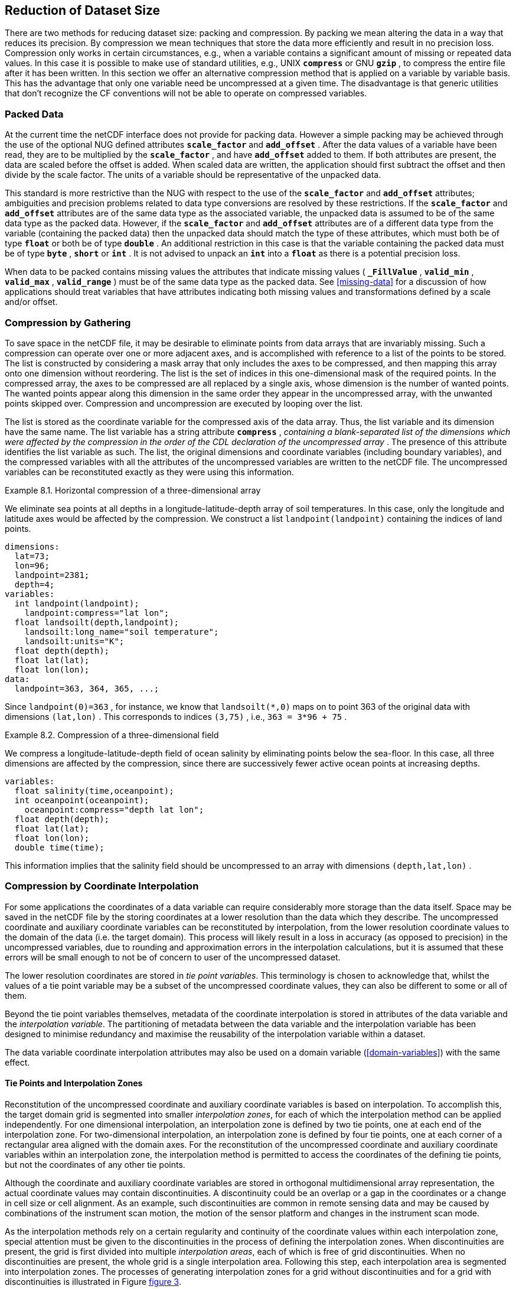 
==  Reduction of Dataset Size 

There are two methods for reducing dataset size: packing and compression. By packing we mean altering the data in a way that reduces its precision. By compression we mean techniques that store the data more efficiently and result in no precision loss. Compression only works in certain circumstances, e.g., when a variable contains a significant amount of missing or repeated data values. In this case it is possible to make use of standard utilities, e.g., UNIX **`compress`** or GNU **`gzip`** , to compress the entire file after it has been written. In this section we offer an alternative compression method that is applied on a variable by variable basis. This has the advantage that only one variable need be uncompressed at a given time. The disadvantage is that generic utilities that don't recognize the CF conventions will not be able to operate on compressed variables.




[[packed-data, Section 8.1, "Packed Data"]]
=== Packed Data

At the current time the netCDF interface does not provide for packing data. However a simple packing may be achieved through the use of the optional NUG defined attributes **`scale_factor`** and **`add_offset`** . After the data values of a variable have been read, they are to be multiplied by the **`scale_factor`** , and have **`add_offset`** added to them. If both attributes are present, the data are scaled before the offset is added. When scaled data are written, the application should first subtract the offset and then divide by the scale factor. The units of a variable should be representative of the unpacked data.

This standard is more restrictive than the NUG with respect to the use of the **`scale_factor`** and **`add_offset`** attributes; ambiguities and precision problems related to data type conversions are resolved by these restrictions. If the **`scale_factor`** and **`add_offset`** attributes are of the same data type as the associated variable, the unpacked data is assumed to be of the same data type as the packed data. However, if the **`scale_factor`** and **`add_offset`** attributes are of a different data type from the variable (containing the packed data) then the unpacked data should match the type of these attributes, which must both be of type **`float`** or both be of type **`double`** . An additional restriction in this case is that the variable containing the packed data must be of type **`byte`** , **`short`** or **`int`** . It is not advised to unpack an **`int`** into a **`float`** as there is a potential precision loss.

When data to be packed contains missing values the attributes that indicate missing values ( **`_FillValue`** , **`valid_min`** , **`valid_max`** , **`valid_range`** ) must be of the same data type as the packed data. See <<missing-data>> for a discussion of how applications should treat variables that have attributes indicating both missing values and transformations defined by a scale and/or offset.




[[compression-by-gathering, Section 8.2, "Compression by Gathering"]]
=== Compression by Gathering

To save space in the netCDF file, it may be desirable to eliminate points from data arrays that are invariably missing. Such a compression can operate over one or more adjacent axes, and is accomplished with reference to a list of the points to be stored. The list is constructed by considering a mask array that only includes the axes to be compressed, and then mapping this array onto one dimension without reordering. The list is the set of indices in this one-dimensional mask of the required points. In the compressed array, the axes to be compressed are all replaced by a single axis, whose dimension is the number of wanted points. The wanted points appear along this dimension in the same order they appear in the uncompressed array, with the unwanted points skipped over. Compression and uncompression are executed by looping over the list.

The list is stored as the coordinate variable for the compressed axis of the data array. Thus, the list variable and its dimension have the same name. The list variable has a string attribute **`compress`** , __containing a blank-separated list of the dimensions which were affected by the compression in the order of the CDL declaration of the uncompressed array__ . The presence of this attribute identifies the list variable as such. The list, the original dimensions and coordinate variables (including boundary variables), and the compressed variables with all the attributes of the uncompressed variables are written to the netCDF file. The uncompressed variables can be reconstituted exactly as they were using this information.

[[horiz-compression-of-three-d-array-ex]]
[caption="Example 8.1. "]
.Horizontal compression of a three-dimensional array
====
We eliminate sea points at all depths in a longitude-latitude-depth array of soil temperatures. In this case, only the longitude and latitude axes would be affected by the compression. We construct a list `landpoint(landpoint)` containing the indices of land points. 
----
dimensions:
  lat=73;
  lon=96;
  landpoint=2381;
  depth=4;
variables:
  int landpoint(landpoint);
    landpoint:compress="lat lon";
  float landsoilt(depth,landpoint);
    landsoilt:long_name="soil temperature";
    landsoilt:units="K";
  float depth(depth);
  float lat(lat);
  float lon(lon);
data:
  landpoint=363, 364, 365, ...;
----
Since `landpoint(0)=363` , for instance, we know that `landsoilt(*,0)` maps on to point 363 of the original data with dimensions `(lat,lon)` . This corresponds to indices `(3,75)` , i.e., `363 = 3*96 + 75` .
====
 
[[compression-of-three-d-field-ex]]
[caption="Example 8.2. "]
.Compression of a three-dimensional field
====
We compress a longitude-latitude-depth field of ocean salinity by eliminating points below the sea-floor. In this case, all three dimensions are affected by the compression, since there are successively fewer active ocean points at increasing depths. 
----
variables:
  float salinity(time,oceanpoint);
  int oceanpoint(oceanpoint);
    oceanpoint:compress="depth lat lon";
  float depth(depth);
  float lat(lat);
  float lon(lon);
  double time(time);
----
This information implies that the salinity field should be uncompressed to an array with dimensions `(depth,lat,lon)` .
====


[[compression-by-coordinate-interpolation, Section 8.3, "Compression by Coordinate Interpolation"]]
=== Compression by Coordinate Interpolation

For some applications the coordinates of a data variable can require considerably more storage than the data itself. Space may be saved in the netCDF file by the storing coordinates at a lower resolution than the data which they describe. The uncompressed coordinate and auxiliary coordinate variables can be reconstituted by interpolation, from the lower resolution coordinate values to the domain of the data (i.e. the target domain). This process will likely result in a loss in accuracy (as opposed to precision) in the uncompressed variables, due to rounding and approximation errors in the interpolation calculations, but it is assumed that these errors will be small enough to not be of concern to user of the uncompressed dataset.

The lower resolution coordinates are stored in __tie point variables__. This terminology is chosen to acknowledge that, whilst the values of a tie point variable may be a subset of the uncompressed coordinate values, they can also be different to some or all of them.

Beyond the tie point variables themselves, metadata of the coordinate interpolation is stored in attributes of the data variable and the __interpolation variable__. The partitioning of metadata between the data variable and the interpolation variable has been designed to minimise redundancy and maximise the reusability of the interpolation variable within a dataset.



The data variable coordinate interpolation attributes may also be used on a domain variable (<<domain-variables>>) with the same effect.

[[compression-by-coordinate-tie-points, Section 8.3.1, "Tie Points and Interpolation Zones"]]
==== Tie Points and Interpolation Zones

Reconstitution of the uncompressed coordinate and auxiliary coordinate variables is based on interpolation. To accomplish this, the target domain grid is segmented into smaller __interpolation zones__, for each of which the interpolation method can be applied independently. For one dimensional interpolation, an interpolation zone is defined by two tie points, one at each end of the interpolation zone. For two-dimensional interpolation, an interpolation zone is defined by four tie points, one at each corner of a rectangular area aligned with the domain axes. For the reconstitution of the uncompressed coordinate and auxiliary coordinate variables within an interpolation zone, the interpolation method is permitted to access the coordinates of the defining tie points, but not the coordinates of any other tie points.  

Although the coordinate and auxiliary coordinate variables are stored in orthogonal multidimensional array representation, the actual coordinate values may contain discontinuities. A discontinuity could be an overlap or a gap in the coordinates or a change in cell size or cell alignment. As an example, such discontinuities are common in remote sensing data and may be caused by combinations of the instrument scan motion, the motion of the sensor platform and changes in the instrument scan mode.  

As the interpolation methods rely on a certain regularity and continuity of the coordinate values within each interpolation zone, special attention must be given to the discontinuities in the process of defining the interpolation zones. When discontinuities are present, the grid is first divided into multiple __interpolation areas__, each of which is free of grid discontinuities. When no discontinuities are present, the whole grid is a single interpolation area. Following this step, each interpolation area is segmented into interpolation zones. The processes of generating interpolation zones for a grid without discontinuities and for a grid with discontinuities is illustrated in Figure <<interpolation_zone_generation>>.

Within an interpolation area, interpolation zones must share tie points with neighbouring interpolation zones. Between interpolation areas, interpolation zones are not permitted to share tie points. This results in a different number of tie points in the two cases shown in Figure <<interpolation_zone_generation>>.

For each dimension, the indices of the tie points in the target domain are stored in a corresponding tie point indices variable (<<compression-by-coordinate-interpolation-tie-point-indices>>). In the tie point indices variable, two subsequent indices where the value of the second is the equal to the value of the first incremented by one, indicates the location of a interpolation area boundary.

For each dimension, the number interpolation zones is equal to the number of tie points minus the number of interpolation areas.


[[interpolation_zone_generation, figure 3]]
[.text-center]
.Process for generating the interpolation zones for a grid without discontinuities and for a grid with discontinuities.
image::images/regular_and_piecewise_regular_grid.png[,100%,pdfwidth=50vw,align="center"]

[[compression-by-coordinate-tie-points-attribute, Section 8.3.2, "Tie Points Attribute"]]
==== Tie Points Attribute

To indicate that coordinate interpolation is required, a **`tie_points`** attribute must be defined for a data variable. This is a string attribute that both identifies the tie point variables, and maps non-overlapping subsets of them to their corresponding interpolation variables. It is a blank-separated list of words of the form "__tie_point_variable: [tie_point_variable: ...] interpolation_variable [tie_point_variable: [tie_point_variable: ...] interpolation_variable ...]__". For example, to specify that the tie point variables **`lat`** and **`lon`** are to be interpolated according to the interpolation variable **`bi_linear`** could be indicated with **`lat: lon: bi_linear`**.

[[compression-by-coordinate-interpolation-dimensions,Section 8.3.3, "Data Variable Attributes"]]
==== Interpolation and Non-Interpolation Dimensions

For each interpolation variable identified in the **`tie_points`** attribute, all corresponding tie point variables must share the same set of one or more dimensions. This set of dimensions must contain at least one __tie point interpolation dimension__ that corresponds to an __interpolation dimension__, i.e. a target domain dimension for which coordinate interpolation is required, and may additionally contain one or more non-interpolation dimensions, i.e. those of the target domain for which no coordinate interpolation is required.

An interpolation dimension typically differs in size from the corresponding tie point interpolation dimension. For example, if the target domain dimensions are **`xc = 30`** and **`yc = 10`**,  interpolation could be applied in both of these dimensions, based on tie point variables for the dimensions **`tp_xc = 4`** and **`tp_yc = 2`**. Here, **`tp_xc`** is the tie point interpolation dimension related to the interpolation dimension **`xc`**, and **`tp_yc`** is the tie point interpolation dimension related to the interpolation dimension **`yc`**.

The presence of non-interpolation dimensions in thtie point variable impacts the interpolation process in that there must be a separate application of the interpolation method for each combination of indices of the non-interpolation dimensions. For example, if the target domain dimensions are **`xc = 30`** and **`yc = 10`**, interpolation could be applied in the **`xc`** dimension only, based on tie point variables of the dimensions **`tp_xc = 4`** and **`yc = 10`**. The interpolation in the **`xc`** dimension would then be repeated for each of the 10 indices of the **`yc`** dimension.

The interpolation dimensions and the relationship between tie point interpolation dimensions and target domain dimensions must be indicated in the **`tie_point_indices`** attribute, see next section.

[[compression-by-coordinate-interpolation-tie-point-indices, Section 8.3.4, "Tie Point Indices Attribute"]]
==== Tie Point Indices Attribute

The relationship between a tie point interpolation dimension and its corresponding interpolation dimension is defined with a __tie point indices variable__. This contains zero-based indices that map each element of a tie point interpolation dimension to its related location in the corresponding interpolation dimension. The tie point indices is a one-dimensional integer variable that spans a tie point interpolation dimension. For example, the tie point indices variable **`int x_indices(tp_xc)`** could contain the following indices **`x_indices = 0, 9, 19, 29`** of the target domain.

NOTE: should we say that the indices must be strictly monotonically (increasing)?

To indicate which tie point indices variable applies to each interpolation dimension, a **`tie_point_indices`** attribute must be defined for the data variable. This is a string attribute that maps the interpolation dimensions to the corresponding tie point indices variables. It is a blank-separated list of words of the form "__interpolation_dimension: tie_point_indices_variable [interpolation_dimension: tie_point_indices_variable] ...]__". Continuing the above example, to specify that the target dimension **`xc`** and **`yc`** are associated with the tie point indices variables **`x_indices`** and **`y_indices`** respectively, could be indicated with **`xc: x_indices yc: y_indices`**.

The **`tie_point_indices`** attribute also serves to identify the corresponding tie point interpolation dimensions, as each tie point indices variable spans a unique tie point interpolation dimension. In the example, interpolation dimension **`xc`** references tie point indicies variable **`x_indices`**, which in turn identifies tie point interpolation dimension **`tp_xc`**.


Inclusion of non-interpolation dimensions in the **`tie_point_indices`** attribute is not permitted.

If there is a tie point index for every element of an interpolation dimension, then the tie point indices variable need not be included in the dataset, and may instead be replaced with the name of the corresponding tie point interpolation dimension during the usual mapping of interpolation dimensions to tie point indices variables. This indicates that the tie point indices for this data dimension are simply the integers 0 to [size of tie point interpolation dimension minus one], and therefore do not need to be stored in a variable. In this case, if there is a coordinate variable with the same name as the tie point dimension then the variable is not to be used as a tie point indices variable.

(To Do: Add text on super-sampling)

[caption="Example 8.3. "]
.Two-dimensional tie point interpolation
====
----
dimensions:
  xc = 30;
  yc = 10;
  tp_xc = 4 ; 
  tp_yc = 2 ;

variables:
  // Interpolation variables
  char bi_linear ;
    interpolation:interpolation_name = "bi_linear" ;

  // Tie point variables
  double lat(tp_yc, tp_xc) ;
    lat:units = "degrees_north" ;
    lat:standard_name = "latitude" ;
  double lon(tp_yc, tp_xc) ;
    lon:units = "degrees_east" ;
    lon:standard_name = "longitude" ;
 
  // Tie point indices variables
  int y_indices(tp_yc) ;
  int x_indices(tp_xc) ;

  // Data variable    	       
  float Temperature(yc, xc) ;
    Temperature:standard_name = "air_temperature" ;
    Temperature:units = "K" ;
    Temperature:tie_points = "lat: lon: bi_linear" ;
    Temperature:tie_point_indices = "yc: y_indices xc: x_indices" ;

data:
  x_indices = 0, 9, 19, 29 ;
  y_indices = 0, 9 ;
  ...
----
====

[caption="Example 8.4. "]
.One-dimensional tie point interpolation
====
----
dimensions:
  xc = 30;
  yc = 10;
  tp_xc = 4 ; 

variables:
  // Interpolation variables
  char linear ;
    interpolation:interpolation_name = "linear" ;

  // Tie point variables
  double lat(yc, tp_xc) ;
    lat:units = "degrees_north" ;
    lat:standard_name = "latitude" ;
  double lon(yc, tp_xc) ;
    lon:units = "degrees_east" ;
    lon:standard_name = "longitude" ;
 
  // Tie point indices variables
  int x_indices(tp_xc) ;

  // Data variable    	       
  float Temperature(yc, xc) ;
    Temperature:standard_name = "air_temperature" ;
    Temperature:units = "K" ;
    Temperature:tie_points = "lat: lon: linear" ;
    Temperature:tie_point_indices = "xc: x_indices" ;

data:
  x_indices = 0, 9, 19, 29 ;
  ...
----
====

[[compression-by-coordinate-interpolation-tie-point-indices, Section 8.3.5, "Tie Point Offsets Attribute"]]
==== Tie Point Offsets Attribute

Additionally to the **`tie_points`** and **`tie_point_indices`** attributes, which are always required for coordinate interpolation, a **`tie_point_offsets`** attribute is required if the tie point coordinate values are not a subset of the target domain coordinate values, but are offset with respect to these.

The **`tie_point_offsets`** is a string attribute that, limited to horizontal interpolation dimensions, maps target domain dimensions to the corresponding tie point offsets variables. It is a blank-separated list of words of the form "__target_domain_dimension: tie_point_offsets_variable [target_domain_dimension: tie_point_offsets_variable] ...]__". 

This mapping is not part of the interpolation variable because different data variables may apply the same interpolation method, with the same tie points, but with different offsets.

A tie point offset is a spatial offset, in terms of fraction of target domain grid cell size in the named dimension, between the tie point cells and the corresponding target domain cells. The corresponding target domain cell is defined through the **`tie_point_indices`** attribute. A tie point offset variable may be a scalar, or else its dimensions may include the tie point dimension corresponding to the named target domain dimension, as well as any subset of the non-interpolation dimensions. No other dimensions may be spanned by a tie point offset variable.

For example, to specify that for both of the target dimensions **`track`** and **`scan`** the offset is contained in the scalar variable **`offset`**, could be indicated with  **`track: offset  scan: offset`**, where the offset variable is declared as **`double offset`** and could have the value **`offset = -0.5`**.

[[compression-by-coordinate-interpolation-interpolation-variable, Section 8.3.6, "Interpolation Variable"]]
==== Interpolation Variable

The method used to uncompress the tie point variables is described by an interpolation variable that acts as a container for the attributes that define the interpolation technique and the parameters that should be used. The variable should be a scalar (i.e. it has no dimensions) of arbitrary type, and the value of its single element is immaterial.

To indicate that a standard interpolation method should be used, the interpolation variable must have a **`interpolation_name`** attribute defined, containing one of the valid values described in Appendix <?>. This appendix also describes the interpolation technique and the interpolation variable attributes for configuring the interpolation process.
     
If an interpolation name is not given, the interpolation variable must have a **`description`** attribute defined instead, containing a description of the non-standardised interpolation (in a similar manner to a long name being used instead of a standard name). This description is free text that can take any form (including a URI, for example). Whilst it is recommended that a standardised interpolation is provided, the alternative is provided to promote interoperability in cases where a well defined user community needs to use sophisticated interpolation techniques that may also be under development.

The definition of a standard or a non-standard interpolation method may include instructions to treat groups of particular physically related coordinates simultaneously, if such tie points are present. For example, there are cases where longitudes cannot be interpolated without considering the corresponding latitudes. It is up to the interpolation description to describe how such coordinates are to be identified (e.g. it may be that such tie point variables require particular standard names).

In addition to the **`interpolation_name`** or the **`description`** attribute, only two other interpolation variable attributes are permitted, the **`interpolation_coefficients`** and the **`interpolation_flags`** attributes.   

The **`interpolation_coefficients`** attribute is a string attribute that lists the __interpolation coefficients variables__. The variables referenced must contain numeric data. It is a blank-separated list of words of the form "__interpolation_coefficients [interpolation_coefficients] ...]__".

The **`interpolation_flags`** attribute is a string attribute that lists the __interpolation flags variables__. The variables referenced must be flag variables (<<flags>>). It is a blank-separated list of words of the form "__interpolation_flags [interpolation_flags] ...]__".

The interpolation coefficients variables and the interpolation flags variables must either be scalar, or else their dimensions may include any of the tie point dimensions that are being interpolated, as well as the interpolation zone dimensions corresponding to each tie point dimension. The size of an interpolation zone dimension is equal the number of tie points, minus the number of interpolation areas. 

No other dimensions may be spanned by an interpolation coefficients variable or an interpolation flags variable.

[caption="Example 8.5. "]
.Example demonstrating the use of multiple interpolation variables, the reusability of the interpolation variable between data variables of different dimensions and the use of the interpolation coefficients and interpolation flags attributes.
====
----
dimensions :
  // VIIRS M-Band (750 m resolution imaging) 
  m_track = 768 ;
  m_scan = 3200 ;
  m_channel = 16 ;

  // VIIRS I-Band (375 m resolution imaging)
  i_track = 1536 ;
  i_scan = 6400 ; 
  i_channel = 5 ;

  // Tie points and interpolation zones (shared between VIIRS M-Band and I-Band)
  tp_track = 96 ;  // 48 VIIRS scans
  tp_scan = 205 ;
  track_interpolation_zone = 48 ;
  scan_interpolation_zone = 200 ;

  // Time, stored at scan-start and scan-end of each scan
  time_scan = 2;

variables:
  // VIIRS M-Band 
  float m_radiance(m_track, m_scan, m_channel) ;
    m_radiance:tie_points = "lat: lon: sen_azi_ang: sen_zen_ang: sol_azi_ang: sol_zen_ang: tp_interpolation  t: time_interpolation" ;
    m_radiance:tie_point_indices = "m_track: m_track_indices  m_scan: m_scan_indices  time_scan: m_time_scan_indices" ;
    m_radiance:tie_point_offsets = "m_track: offset  m_scan: offset" ;

  // VIIRS I-Band 
  float i_radiance(i_track, i_scan, i_channel) ;
    i_radiance:tie_points = "lat: lon: sen_azi_ang: sen_zen_ang: sol_azi_ang: sol_zen_ang: tp_interpolation  t: time_interpolation" ;
    i_radiance:tie_point_indices = "i_track: i_track_indices  i_scan: i_scan_indices  time_scan: i_time_scan_indices" ;
    i_radiance:tie_point_offsets = "i_track: offset  i_scan: offset" ;

  double offset;   // = -0.5

  // Tie point indices
  int m_track_indices(tp_track) ;   // shared by tp_interpolation and time_interpolation 
  int m_scan_indices(tp_scan) ;     
  int m_time_scan_indices(time_scan) 
  int i_track_indices(tp_track) ;   // shared by tp_interpolation and time_interpolation 
  int i_scan_indices(tp_scan) ;     
  int i_time_scan_indices(time_scan) 

  // Tie points
  float lat(tp_track, tp_scan) ;
    lat : standard_name = "latitude" ;
    lat : units = "degrees_north" ;
  float lon(tp_track, tp_scan) ;
    lon : standard_name = "longitude" ;
    lon : units = "degrees_east" ;
  float sen_azi_ang(tp_track, tp_scan) ;
    sen_azi_ang : standard_name = "sensor_azimuth_angle" ;
    sen_azi_ang : units = "degrees" ;
  float sen_zen_ang(tp_track, tp_scan) ;
    sen_zen_ang : standard_name = "sensor_zenith_angle" ;
    sen_zen_ang : units = "degrees" ;
  float sol_azi_ang(tp_track, tp_scan) ;
    sol_azi_ang : standard_name = "solar_azimuth_angle" ;
    sol_azi_ang : units = "degrees" ;
  float sol_zen_ang(tp_track, tp_scan) ;
    sol_zen_ang : standard_name = "solar_zenith_angle" ;
    sol_zen_ang : units = "degrees" ;

  // Interpolation variable
  char tp_interpolation ;
    tp_interpolation:interpolation_name = "bi_quadratic_1" ;
    tp_interpolation:interpolation_coefficients = "expansion_coefficient_track alignment_coefficient_track expansion_coefficient_scan alignment_coefficient_scan" ;
    tp_interpolation:interpolation_flags = "interpolation_zone_flags" ;

  // Interpolation coefficients and flags
  short expansion_coefficient_track(track_interpolation_zone, tp_scan) ;
  short alignment_coefficient_track(track_interpolation_zone, tp_scan) ;
  short expansion_coefficient_scan(tp_track, scan_interpolation_zone) ;
  short alignment_coefficient_scan(tp_track, scan_interpolation_zone) ;
  byte interpolation_zone_flags(track_interpolation_zone, scan_interpolation_zone) ;
    interpolation_zone_flags : valid_range = "1b, 7b" ;
    interpolation_zone_flags : flag_masks = "1b, 2b, 4b" ;
    interpolation_zone_flags : flag_meanings = "location_use_cartesian  sensor_direction_use_cartesian  solar_direction_use_cartesian" ;

  // Time tie points
  double t(tp_track, time_scan) ;
    t : long_name = "time" ;
    t : units = "days since 1990-1-1 0:0:0" ;

  // Time interploation variable
  char time_interpolation ;
    time_interpolation : interpolation_name = "bi_linear" ;
----
====

[caption="Example 8.6. "]
.Example demonstrating the combination of grid mapping and coordinate interpolation with time as a non-interpolation dimension. The projection coordinates are 2-D, but are only linearly interpolated in one of their dimensions - the one which is given by the tie_point_indices attribute.
====
----
dimensions:
  y = 228;
  x = 306;
  time = 41;

  // Tie point dimensions
  tp_y = 58;
  tp_x = 52;

variables:
  int lambert_conformal ;
    lambert_conformal:grid_mapping_name = "lambert_conformal_conic" ;
    lambert_conformal:standard_parallel = 25.0 ;
    lambert_conformal:longitude_of_central_meridian = 265.0 ;
    lambert_conformal:latitude_of_projection_origin = 25.0 ;

  // Interpolation variables
  char spherical_bilinear ;
    spherical_bilinear:interpolation_name = "spherical_bilinear" ;
  char linear ;			
    linear:interpolation_name = "linear" ;

  // Tie point variables
  double time(time) ;
    time:standard_name = "time" ;
    time:units = "days since 2021-03-01" ;
  double y(time, tp_y) ;
    y:units = "km" ;
    y:standard_name = "projection_y_coordinate" ;
  double x(time, tp_x) ;
    x:units = "km" ;
    x:standard_name = "projection_x_coordinate" ;
  double lat(time, tp_y, tp_x) ;
    lat:units = "degrees_north" ;
    lat:standard_name = "latitude" ;
  double lon(time, tp_y, tp_x) ;
    lon:units = "degrees_east" ;
    lon:standard_name = "longitude" ;
 
  // Tie point index variables
  int y_indices(tp_y) ;
    y_indices.long_name	= "Mapping of y dimension to its ",
                          "corresponding tie point dimension" ;
  int x_indices(tp_x) ;
    x_indices.long_name = "Mapping of x dimension to its ",
                          "corresponding tie point dimension" ;

  // Data variable    	       
  float Temperature(time, y, x) ;
    Temperature:standard_name = "air_temperature" ;
    Temperature:units = "K" ;
    Temperature:grid_mapping = "lambert_conformal" ;
    Temperature:tie_points = "lat: lon: spherical_bilinear y: x: linear" ;
    Temperature:tie_point_indices = "y: y_indices x: x_indices" ;
----
====
